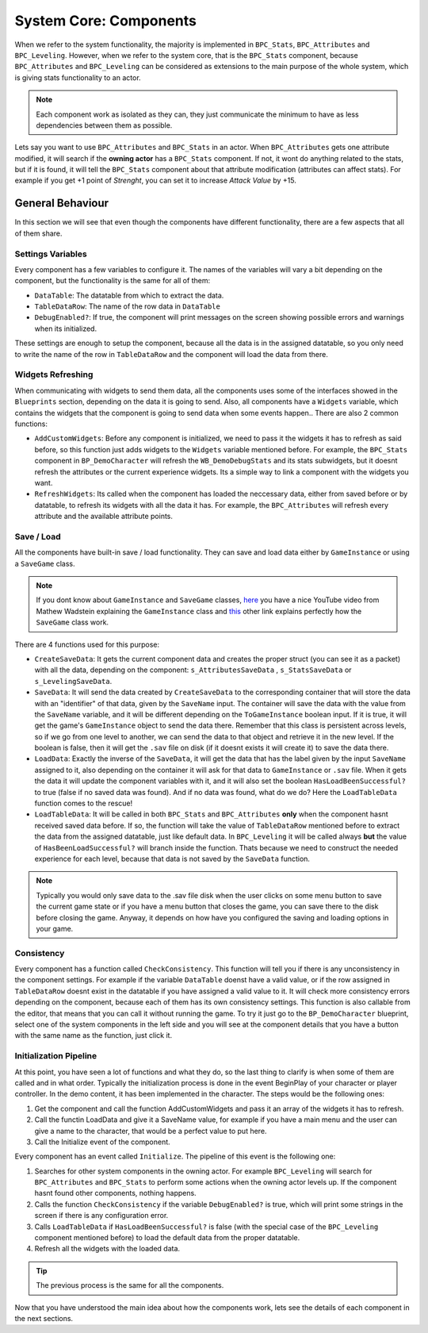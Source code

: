 System Core: Components
================================
When we refer to the system functionality, the majority is implemented in ``BPC_Stats``, ``BPC_Attributes``
and ``BPC_Leveling``. However, when we refer to the system core, that is the ``BPC_Stats`` component,
because ``BPC_Attributes`` and ``BPC_Leveling`` can be considered as extensions to the main purpose of
the whole system, which is giving stats functionality to an actor.

.. Note:: Each component work as isolated as they can, they just communicate the minimum to have as less
   dependencies between them as possible.

Lets say you want to use ``BPC_Attributes`` and ``BPC_Stats`` in an actor. When ``BPC_Attributes``
gets one attribute modified, it will search if the **owning actor** has a ``BPC_Stats`` component. If not,
it wont do anything related to the stats, but if it is found, it will tell the ``BPC_Stats`` component
about that attribute modification (attributes can affect stats). For example if you get +1 point of
*Strenght*, you can set it to increase *Attack Value* by +15.

General Behaviour
-----------------

In this section we will see that even though the components have different functionality, there are a few aspects that all of them share.

.. _settings_variables:

Settings Variables
^^^^^^^^^^^^^^^^^^

Every component has a few variables to configure it. The names of the variables will vary a bit depending
on the component, but the functionality is the same for all of them:

* ``DataTable``: The datatable from which to extract the data.
* ``TableDataRow``: The name of the row data in ``DataTable``
* ``DebugEnabled?``: If true, the component will print messages on the screen
  showing possible errors and warnings when its initialized.

These settings are enough to setup the component, because all the data is in the assigned datatable,
so you only need to write the name of the row in ``TableDataRow`` and the component will load the data
from there.

.. _widgets_refreshing:

Widgets Refreshing
^^^^^^^^^^^^^^^^^^

When communicating with widgets to send them data, all the components uses some of the interfaces showed in the ``Blueprints`` section,
depending on the data it is going to send. Also, all components have a ``Widgets`` variable, which contains the widgets that the component
is going to send data when some events happen.. There are also 2 common functions:

* ``AddCustomWidgets``: Before any component is initialized, we need to pass it the widgets it has to refresh as said before, so this function
  just adds widgets to the ``Widgets`` variable mentioned before. For example, the ``BPC_Stats`` component in ``BP_DemoCharacter`` will refresh
  the ``WB_DemoDebugStats`` and its stats subwidgets, but it doesnt refresh the attributes or the current experience widgets. Its a simple way
  to link a component with the widgets you want.

* ``RefreshWidgets``: Its called when the component has loaded the neccessary data, either from saved before or by datatable, to refresh its widgets with
  all the data it has. For example, the ``BPC_Attributes`` will refresh every attribute and the available attribute points.

.. _saving:

Save / Load
^^^^^^^^^^^

All the components have built-in save / load functionality. They can save and load data either by ``GameInstance`` or using a ``SaveGame`` class.

.. Note:: If you dont know about ``GameInstance`` and ``SaveGame`` classes, `here <https://www.youtube.com/watch?v=5w594D3qtLs>`__ you have a nice YouTube
   video from Mathew Wadstein explaining the ``GameInstance`` class and `this <https://docs.unrealengine.com/en-US/Gameplay/SaveGame/index.html>`__ other
   link explains perfectly how the ``SaveGame`` class work.

There are 4 functions used for this purpose:

* ``CreateSaveData``: It gets the current component data and creates the proper struct (you can see it as a packet) with all the data,
  depending on the component: ``s_AttributesSaveData`` , ``s_StatsSaveData``  or ``s_LevelingSaveData``.

* ``SaveData``: It will send the data created by ``CreateSaveData`` to the corresponding container that will store the data with an "identifier" of that data,
  given by the ``SaveName`` input. The container will save the data with the value from the ``SaveName`` variable, and it will be different
  depending on the ``ToGameInstance`` boolean input. If it is true, it will get the game's ``GameInstance`` object to send the data there.
  Remember that this class is persistent across levels, so if we go from one level to another, we can send the data to that object and retrieve it in
  the new level. If the boolean is false, then it will get the ``.sav`` file on disk  (if it doesnt exists it will create it)
  to save the data there.

* ``LoadData``: Exactly the inverse of the ``SaveData``, it will get the data that has the label given by the input ``SaveName`` assigned to it,
  also depending on the container it will ask for that data to ``GameInstance`` or ``.sav`` file. When it gets the data it will update the
  component variables with it, and it will also set the boolean ``HasLoadBeenSuccessful?`` to true (false if no saved data was found). And if no data was found,
  what do we do? Here the ``LoadTableData`` function comes to the rescue!

* ``LoadTableData``: It will be called in both ``BPC_Stats`` and ``BPC_Attributes`` **only** when the component hasnt received saved data before. If so,
  the function will take the value of ``TableDataRow`` mentioned before to extract the data from the assigned datatable, just like default data. In ``BPC_Leveling``
  it will be called always **but** the value of ``HasBeenLoadSuccessful?`` will branch inside the function. Thats because we need to construct the needed
  experience for each level, because that data is not saved by the ``SaveData`` function.

.. Note:: Typically you would only save data to the .sav file disk when the user clicks on some menu button to save the current game state or if you have
   a menu button that closes the game, you can save there to the disk before closing the game. Anyway, it depends on how have you configured the saving
   and loading options in your game.

.. _consistency:

Consistency
^^^^^^^^^^^

Every component has a function called ``CheckConsistency``. This function will tell you if there is any unconsistency in the component settings.
For example if the variable ``DataTable`` doenst have a valid value, or if the row assigned in ``TableDataRow`` doesnt exist in the datatable if you
have assigned a valid value to it. It will check more consistency errors depending on the component, because each of them has its own consistency settings.
This function is also callable from the editor, that means that you can call it without running the game. To try it just go to the ``BP_DemoCharacter``
blueprint, select one of the system components in the left side and you will see at the component details that you have a button with the same name as
the function, just click it.

.. _initialization:

Initialization Pipeline
^^^^^^^^^^^^^^^^^^^^^^^
At this point, you have seen a lot of functions and what they do, so the last thing to clarify is when some of them are called and in what order. Typically
the initialization process is done in the event BeginPlay of your character or player controller. In the demo content, it has been implemented in the character.
The steps would be the following ones:

1. Get the component and call the function AddCustomWidgets and pass it an array of the widgets it has to refresh.
2. Call the functin LoadData and give it a SaveName value, for example if you have a main menu and the user can give a name to the character, that would be
   a perfect value to put here.
3. Call the Initialize event of the component.

Every component has an event called ``Initialize``. The pipeline of this event is the following one:

1. Searches for other system components in the owning actor. For example ``BPC_Leveling`` will search for ``BPC_Attributes`` and ``BPC_Stats`` to perform
   some actions when the owning actor levels up. If the component hasnt found other components, nothing happens.
2. Calls the function ``CheckConsistency`` if the variable ``DebugEnabled?`` is true, which will print some strings in the screen if there is any
   configuration error.
3. Calls ``LoadTableData`` if ``HasLoadBeenSuccessful?`` is false (with the special case of the ``BPC_Leveling`` component mentioned before) to load
   the default data from the proper datatable.
4. Refresh all the widgets with the loaded data.

.. Tip:: The previous process is the same for all the components.

Now that you have understood the main idea about how the components work, lets see the details of each component in the next sections.
